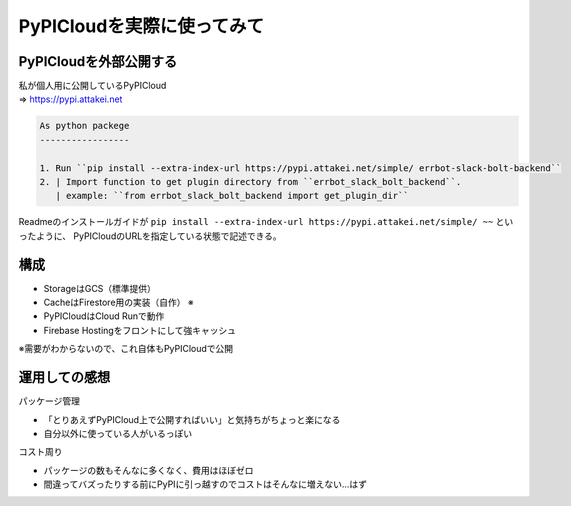PyPICloudを実際に使ってみて
===========================

PyPICloudを外部公開する
-----------------------

| 私が個人用に公開しているPyPICloud
| => https://pypi.attakei.net


.. revealjs-break::

.. code-block:: rst

    As python packege
    -----------------

    1. Run ``pip install --extra-index-url https://pypi.attakei.net/simple/ errbot-slack-bolt-backend``
    2. | Import function to get plugin directory from ``errbot_slack_bolt_backend``.
       | example: ``from errbot_slack_bolt_backend import get_plugin_dir``

Readmeのインストールガイドが ``pip install --extra-index-url https://pypi.attakei.net/simple/ ~~`` といったように、
PyPICloudのURLを指定している状態で記述できる。

構成
----

.. container:: flex

  .. container:: two-of-third

      * StorageはGCS（標準提供）
      * CacheはFirestore用の実装（自作） ※
      * PyPICloudはCloud Runで動作
      * Firebase Hostingをフロントにして強キャッシュ

  .. container:: one-of-third

      .. blockdiag::
          :width: 320
          :figwidth: 320

          blockdiag admin {
            orientation = portrait;
            CDN <-> PyPICloud <-> Cache <-> Storage;
            Storage [label = "GCS(Storage)"];
            Cache [label = "Firestore(Cache)"];
            PyPICloud [label = "Cloud Run(PyPICloud)"];
            CDN [label = "Firebase(CDN)"];
          }

※需要がわからないので、これ自体もPyPICloudで公開

運用しての感想
--------------

パッケージ管理

* 「とりあえずPyPICloud上で公開すればいい」と気持ちがちょっと楽になる
* 自分以外に使っている人がいるっぽい

コスト周り

* パッケージの数もそんなに多くなく、費用はほぼゼロ
* 間違ってバズったりする前にPyPIに引っ越すのでコストはそんなに増えない...はず
